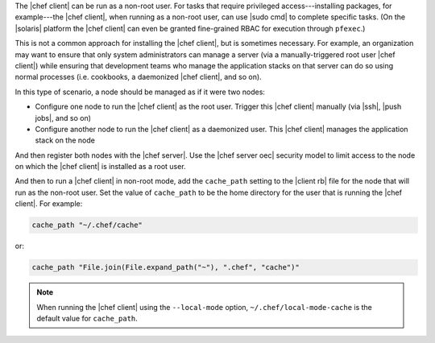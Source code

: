 .. The contents of this file are included in multiple topics.
.. This file should not be changed in a way that hinders its ability to appear in multiple documentation sets.


The |chef client| can be run as a non-root user. For tasks that require privileged access---installing packages, for example---the |chef client|, when running as a non-root user, can use |sudo cmd| to complete specific tasks. (On the |solaris| platform the |chef client| can even be granted fine-grained RBAC for execution through ``pfexec``.)

This is not a common approach for installing the |chef client|, but is sometimes necessary. For example, an organization may want to ensure that only system administrators can manage a server (via a manually-triggered root user |chef client|) while ensuring that development teams who manage the application stacks on that server can do so using normal processes (i.e. cookbooks, a daemonized |chef client|, and so on).

In this type of scenario, a node should be managed as if it were two nodes:

* Configure one node to run the |chef client| as the root user. Trigger this |chef client| manually  (via |ssh|, |push jobs|, and so on)
* Configure another node to run the |chef client| as a daemonized user. This |chef client| manages the application stack on the node

And then register both nodes with the |chef server|. Use the |chef server oec| security model to limit access to the node on which the |chef client| is installed as a root user.

And then to run a |chef client| in non-root mode, add the ``cache_path`` setting to the |client rb| file for the node that will run as the non-root user. Set the value of ``cache_path`` to be the home directory for the user that is running the |chef client|. For example:

.. code-block:: ruby

   cache_path "~/.chef/cache"

or:

.. code-block:: ruby

   cache_path "File.join(File.expand_path("~"), ".chef", "cache")"

.. note:: When running the |chef client| using the ``--local-mode`` option, ``~/.chef/local-mode-cache`` is the default value for ``cache_path``.
